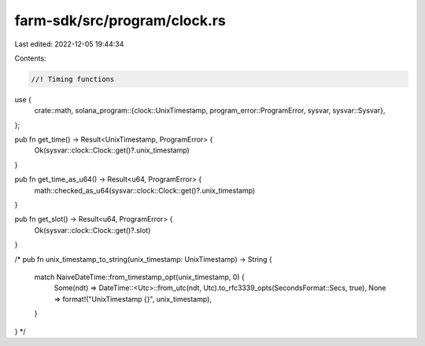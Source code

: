 farm-sdk/src/program/clock.rs
=============================

Last edited: 2022-12-05 19:44:34

Contents:

.. code-block:: rs

    //! Timing functions

use {
    crate::math,
    solana_program::{clock::UnixTimestamp, program_error::ProgramError, sysvar, sysvar::Sysvar},
};

pub fn get_time() -> Result<UnixTimestamp, ProgramError> {
    Ok(sysvar::clock::Clock::get()?.unix_timestamp)
}

pub fn get_time_as_u64() -> Result<u64, ProgramError> {
    math::checked_as_u64(sysvar::clock::Clock::get()?.unix_timestamp)
}

pub fn get_slot() -> Result<u64, ProgramError> {
    Ok(sysvar::clock::Clock::get()?.slot)
}

/*
pub fn unix_timestamp_to_string(unix_timestamp: UnixTimestamp) -> String {
    match NaiveDateTime::from_timestamp_opt(unix_timestamp, 0) {
        Some(ndt) => DateTime::<Utc>::from_utc(ndt, Utc).to_rfc3339_opts(SecondsFormat::Secs, true),
        None => format!("UnixTimestamp {}", unix_timestamp),
    }
}
*/


